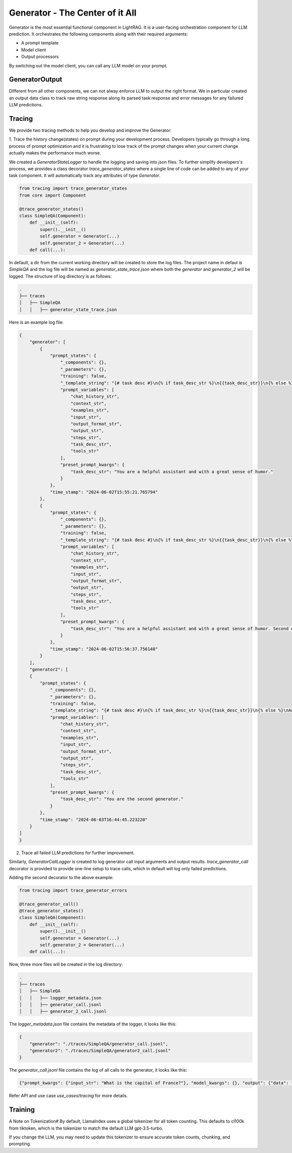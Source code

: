 Generator - The Center of it All 
============
Generator is the most essential functional component in LightRAG. 
It is a user-facing orchestration component for LLM prediction.
It orchestrates the following components along with their required arguments:

- A prompt template

- Model client

- Output processors

By switching out the model client, you can call any LLM model on your prompt.

GeneratorOutput
^^^^^^^^^^^^^^^
Different from all other components, we can not alway enforce LLM to output the right format.
We in particular created an output data class to track raw string response along its parsed task response and error messages for any failured LLM predictions.

Tracing
^^^^^^^
We provide two tracing methods to help you develop and improve the Generator:

1. Trace the history change(states) on prompt during your development process. Developers typically go through a long process of prompt optimization and it is frustrating
to lose track of the prompt changes when your current change actually makes the performance much worse.

We created a `GeneratorStateLogger` to handle the logging and saving into json files. To further simplify developers's process,
we provides a class decorator `trace_generator_states` where a single line of code can be added to any of your task component. 
It will automatically track any attributes of type `Generator`.

.. code-block:: python

    from tracing import trace_generator_states
    from core import Component

    @trace_generator_states()
    class SimpleQA(Component):
        def __init__(self):
            super().__init__()
            self.generator = Generator(...)
            self.generator_2 = Generator(...)
        def call(...):

In default, a dir from the current working directory will be created to store the log files. 
The project name in defaul is `SimpleQA` and the log file will be named as `generator_state_trace.json`
where both the `generator` and `generator_2` will be logged.
The structure of log directory is as follows:

.. code-block:: bash

    .
    ├── traces
    │   ├── SimpleQA
    │   │   ├── generator_state_trace.json



Here is an example log file:

.. code-block:: json

    {
        "generator": [
            {
                "prompt_states": {
                    "_components": {},
                    "_parameters": {},
                    "training": false,
                    "_template_string": "{# task desc #}\n{% if task_desc_str %}\n{{task_desc_str}}\n{% else %}\nAnswer user query.\n{% endif %}\n{# output format #}\n{% if output_format_str %}\n<OUTPUT_FORMAT>\n{{output_format_str}}\n</OUTPUT_FORMAT>\n{% endif %}\n{# tools #}\n{% if tools_str %}\n<TOOLS>\n{{tools_str}}\n</TOOLS>\n{% endif %}\n{# example #}\n{% if examples_str %}\n<EXAMPLES>\n{{examples_str}}\n</EXAMPLES>\n{% endif %}\n{# chat history #}\n{% if chat_history_str %}\n<CHAT_HISTORY>\n{{chat_history_str}}\n</CHAT_HISTORY>\n{% endif %}\n{#contex#}\n{% if context_str %}\n<CONTEXT>\n{{context_str}}\n</CONTEXT>\n{% endif %}\n{# steps #}\n{% if steps_str %}\n<STEPS>\n{{steps_str}}\n</STEPS>\n{% endif %}\n{% if input_str %}\n<Inputs>\n{{input_str}}\n</Inputs>\n{% endif %}\n{% if output_str %}\n<Outputs>\n{{output_str}}\n</Outputs>\n{% endif %}\n",
                    "prompt_variables": [
                        "chat_history_str",
                        "context_str",
                        "examples_str",
                        "input_str",
                        "output_format_str",
                        "output_str",
                        "steps_str",
                        "task_desc_str",
                        "tools_str"
                    ],
                    "preset_prompt_kwargs": {
                        "task_desc_str": "You are a helpful assistant and with a great sense of humor."
                    }
                },
                "time_stamp": "2024-06-02T15:55:21.765794"
            },
            {
                "prompt_states": {
                    "_components": {},
                    "_parameters": {},
                    "training": false,
                    "_template_string": "{# task desc #}\n{% if task_desc_str %}\n{{task_desc_str}}\n{% else %}\nAnswer user query.\n{% endif %}\n{# output format #}\n{% if output_format_str %}\n<OUTPUT_FORMAT>\n{{output_format_str}}\n</OUTPUT_FORMAT>\n{% endif %}\n{# tools #}\n{% if tools_str %}\n<TOOLS>\n{{tools_str}}\n</TOOLS>\n{% endif %}\n{# example #}\n{% if examples_str %}\n<EXAMPLES>\n{{examples_str}}\n</EXAMPLES>\n{% endif %}\n{# chat history #}\n{% if chat_history_str %}\n<CHAT_HISTORY>\n{{chat_history_str}}\n</CHAT_HISTORY>\n{% endif %}\n{#contex#}\n{% if context_str %}\n<CONTEXT>\n{{context_str}}\n</CONTEXT>\n{% endif %}\n{# steps #}\n{% if steps_str %}\n<STEPS>\n{{steps_str}}\n</STEPS>\n{% endif %}\n{% if input_str %}\n<Inputs>\n{{input_str}}\n</Inputs>\n{% endif %}\n{% if output_str %}\n<Outputs>\n{{output_str}}\n</Outputs>\n{% endif %}\n",
                    "prompt_variables": [
                        "chat_history_str",
                        "context_str",
                        "examples_str",
                        "input_str",
                        "output_format_str",
                        "output_str",
                        "steps_str",
                        "task_desc_str",
                        "tools_str"
                    ],
                    "preset_prompt_kwargs": {
                        "task_desc_str": "You are a helpful assistant and with a great sense of humor. Second edition."
                    }
                },
                "time_stamp": "2024-06-02T15:56:37.756148"
            }
        ],
        "generator2": [
        {
            "prompt_states": {
                "_components": {},
                "_parameters": {},
                "training": false,
                "_template_string": "{# task desc #}\n{% if task_desc_str %}\n{{task_desc_str}}\n{% else %}\nAnswer user query.\n{% endif %}\n{# output format #}\n{% if output_format_str %}\n<OUTPUT_FORMAT>\n{{output_format_str}}\n</OUTPUT_FORMAT>\n{% endif %}\n{# tools #}\n{% if tools_str %}\n<TOOLS>\n{{tools_str}}\n</TOOLS>\n{% endif %}\n{# example #}\n{% if examples_str %}\n<EXAMPLES>\n{{examples_str}}\n</EXAMPLES>\n{% endif %}\n{# chat history #}\n{% if chat_history_str %}\n<CHAT_HISTORY>\n{{chat_history_str}}\n</CHAT_HISTORY>\n{% endif %}\n{#contex#}\n{% if context_str %}\n<CONTEXT>\n{{context_str}}\n</CONTEXT>\n{% endif %}\n{# steps #}\n{% if steps_str %}\n<STEPS>\n{{steps_str}}\n</STEPS>\n{% endif %}\n{% if input_str %}\n<Inputs>\n{{input_str}}\n</Inputs>\n{% endif %}\n{% if output_str %}\n<Outputs>\n{{output_str}}\n</Outputs>\n{% endif %}\n",
                "prompt_variables": [
                    "chat_history_str",
                    "context_str",
                    "examples_str",
                    "input_str",
                    "output_format_str",
                    "output_str",
                    "steps_str",
                    "task_desc_str",
                    "tools_str"
                ],
                "preset_prompt_kwargs": {
                    "task_desc_str": "You are the second generator."
                }
            },
            "time_stamp": "2024-06-03T16:44:45.223220"
        }
    ]
    }
    
2. Trace all failed LLM predictions for further improvement.

Similarly, `GeneratorCallLogger` is created to log generator call input arguments and output results.
`trace_generator_call` decorator is provided to provide one-line setup to trace calls, which in default will log only failed predictions.

Adding the second decorator to the above example:

.. code-block:: python

    from tracing import trace_generator_errors

    @trace_generator_call()
    @trace_generator_states()
    class SimpleQA(Component):
        def __init__(self):
            super().__init__()
            self.generator = Generator(...)
            self.generator_2 = Generator(...)
        def call(...):

Now, three more files will be created in the log directory:

.. code-block:: bash

    .
    ├── traces
    │   ├── SimpleQA
    │   │   ├── logger_metadata.json
    │   │   ├── generator_call.jsonl
    │   │   ├── generator_2_call.jsonl

The `logger_metadata.json` file contains the metadata of the logger, it looks like this:

.. code-block:: json

    {
        "generator": "./traces/SimpleQA/generator_call.jsonl",
        "generator2": "./traces/SimpleQA/generator2_call.jsonl"
    }

The `generator_call.jsonl` file contains the log of all calls to the generator, it looks like this:

.. code-block:: json

    {"prompt_kwargs": {"input_str": "What is the capital of France?"}, "model_kwargs": {}, "output": {"data": "Bonjour!\n\nThe capital of France is Paris, of course! But did you know that the Eiffel Tower in Paris is actually the most-visited paid monument in the world? Mind-blowing, right?\n\nNow, would you like to know some more fun facts or perhaps ask another question? I'm all ears (or should I say, all eyes?)", "error_message": null, "raw_response": "Bonjour!\n\nThe capital of France is Paris, of course! But did you know that the Eiffel Tower in Paris is actually the most-visited paid monument in the world? Mind-blowing, right?\n\nNow, would you like to know some more fun facts or perhaps ask another question? I'm all ears (or should I say, all eyes?)"}, "time_stamp": "2024-06-03T16:44:45.582859"}

Refer API and use case `use_cases/tracing` for more details.


Training
^^^^^^^^



A Note on Tokenization#
By default, LlamaIndex uses a global tokenizer for all token counting. This defaults to cl100k from tiktoken, which is the tokenizer to match the default LLM gpt-3.5-turbo.

If you change the LLM, you may need to update this tokenizer to ensure accurate token counts, chunking, and prompting.